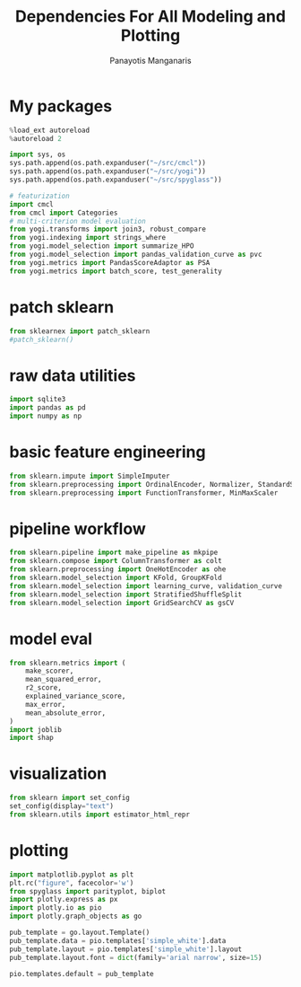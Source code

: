 #+title: Dependencies For All Modeling and Plotting
#+AUTHOR: Panayotis Manganaris
#+EMAIL: pmangana@purdue.edu
#+PROPERTY: header-args :session mrg :kernel mrg :async yes :pandoc org :results raw drawer
* My packages
#+begin_src jupyter-python
  %load_ext autoreload
  %autoreload 2
#+end_src

#+RESULTS:
:results:
:end:
  
#+begin_src jupyter-python
  import sys, os
  sys.path.append(os.path.expanduser("~/src/cmcl"))
  sys.path.append(os.path.expanduser("~/src/yogi"))
  sys.path.append(os.path.expanduser("~/src/spyglass"))
#+end_src

#+RESULTS:
:results:
:end:

#+begin_src jupyter-python
  # featurization
  import cmcl
  from cmcl import Categories
  # multi-criterion model evaluation
  from yogi.transforms import join3, robust_compare
  from yogi.indexing import strings_where
  from yogi.model_selection import summarize_HPO
  from yogi.model_selection import pandas_validation_curve as pvc
  from yogi.metrics import PandasScoreAdaptor as PSA
  from yogi.metrics import batch_score, test_generality
#+end_src

#+RESULTS:
:results:
:end:

* patch sklearn
#+begin_src jupyter-python
  from sklearnex import patch_sklearn
  #patch_sklearn()
#+end_src

#+RESULTS:
:results:
:end:

* raw data utilities
#+begin_src jupyter-python
  import sqlite3
  import pandas as pd
  import numpy as np
#+end_src

#+RESULTS:
:results:
:end:

* basic feature engineering
#+begin_src jupyter-python
  from sklearn.impute import SimpleImputer
  from sklearn.preprocessing import OrdinalEncoder, Normalizer, StandardScaler
  from sklearn.preprocessing import FunctionTransformer, MinMaxScaler
#+end_src

#+RESULTS:
:results:
:end:

* pipeline workflow 
#+begin_src jupyter-python
  from sklearn.pipeline import make_pipeline as mkpipe
  from sklearn.compose import ColumnTransformer as colt
  from sklearn.preprocessing import OneHotEncoder as ohe
  from sklearn.model_selection import KFold, GroupKFold
  from sklearn.model_selection import learning_curve, validation_curve
  from sklearn.model_selection import StratifiedShuffleSplit
  from sklearn.model_selection import GridSearchCV as gsCV
#+end_src

#+RESULTS:
:results:
:end:

* model eval
#+begin_src jupyter-python
  from sklearn.metrics import (
      make_scorer,
      mean_squared_error,
      r2_score,
      explained_variance_score,
      max_error,
      mean_absolute_error,
  )
  import joblib
  import shap
#+end_src

#+RESULTS:
:results:
:end:

* visualization
#+begin_src jupyter-python
  from sklearn import set_config
  set_config(display="text")
  from sklearn.utils import estimator_html_repr
#+end_src

#+RESULTS:
:results:
:end:

* plotting
#+begin_src jupyter-python
  import matplotlib.pyplot as plt
  plt.rc("figure", facecolor='w')
  from spyglass import parityplot, biplot
  import plotly.express as px
  import plotly.io as pio
  import plotly.graph_objects as go

  pub_template = go.layout.Template()
  pub_template.data = pio.templates['simple_white'].data
  pub_template.layout = pio.templates['simple_white'].layout
  pub_template.layout.font = dict(family='arial narrow', size=15)

  pio.templates.default = pub_template
#+end_src

#+RESULTS:
:results:
:end:
